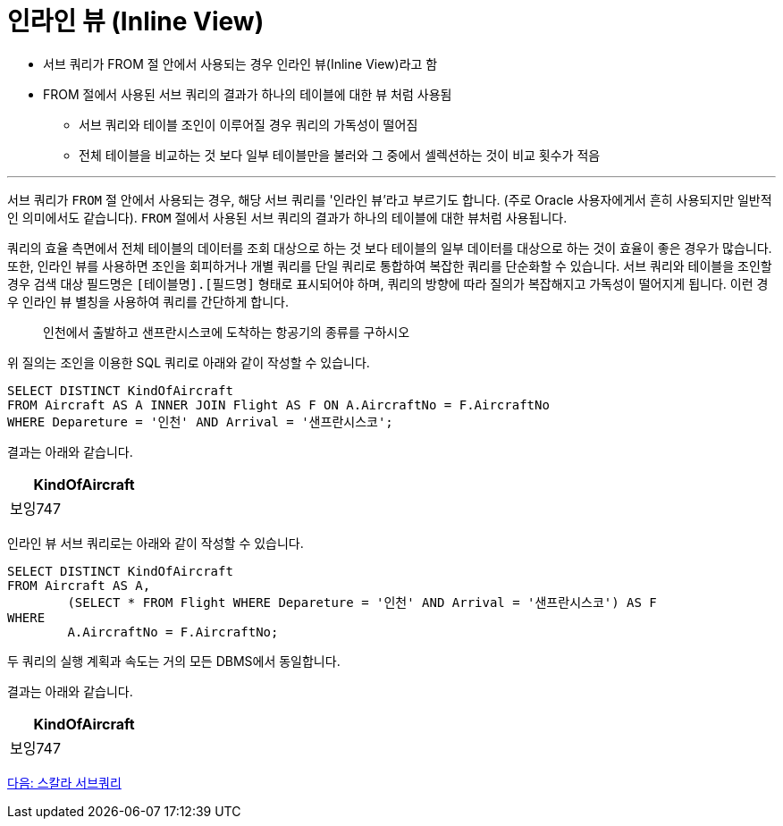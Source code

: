 = 인라인 뷰 (Inline View)

* 서브 쿼리가 FROM 절 안에서 사용되는 경우 인라인 뷰(Inline View)라고 함
* FROM 절에서 사용된 서브 쿼리의 결과가 하나의 테이블에 대한 뷰 처럼 사용됨
** 서브 쿼리와 테이블 조인이 이루어질 경우 쿼리의 가독성이 떨어짐
** 전체 테이블을 비교하는 것 보다 일부 테이블만을 불러와 그 중에서 셀렉션하는 것이 비교 횟수가 적음

---

서브 쿼리가 `FROM` 절 안에서 사용되는 경우, 해당 서브 쿼리를 '인라인 뷰'라고 부르기도 합니다. (주로 Oracle 사용자에게서 흔히 사용되지만 일반적인 의미에서도 같습니다). `FROM` 절에서 사용된 서브 쿼리의 결과가 하나의 테이블에 대한 뷰처럼 사용됩니다. 

쿼리의 효율 측면에서 전체 테이블의 데이터를 조회 대상으로 하는 것 보다 테이블의 일부 데이터를 대상으로 하는 것이 효율이 좋은 경우가 많습니다.
또한, 인라인 뷰를 사용하면 조인을 회피하거나 개별 쿼리를 단일 쿼리로 통합하여 복잡한 쿼리를 단순화할 수 있습니다. 서브 쿼리와 테이블을 조인할 경우 검색 대상 필드명은 `[테이블명].[필드명]` 형태로 표시되어야 하며, 쿼리의 방향에 따라 질의가 복잡해지고 가독성이 떨어지게 됩니다. 이런 경우 인라인 뷰 별칭을 사용하여 쿼리를 간단하게 합니다.

> 인천에서 출발하고 샌프란시스코에 도착하는 항공기의 종류를 구하시오

위 질의는 조인을 이용한 SQL 쿼리로 아래와 같이 작성할 수 있습니다.

[source, sql]
----
SELECT DISTINCT KindOfAircraft
FROM Aircraft AS A INNER JOIN Flight AS F ON A.AircraftNo = F.AircraftNo
WHERE Depareture = '인천' AND Arrival = '샌프란시스코';
----

결과는 아래와 같습니다.

[%header, cols="1" width=20%]
|===
|KindOfAircraft
|보잉747
|===

인라인 뷰 서브 쿼리로는 아래와 같이 작성할 수 있습니다.

[source, sql]
----
SELECT DISTINCT KindOfAircraft
FROM Aircraft AS A,
	(SELECT * FROM Flight WHERE Depareture = '인천' AND Arrival = '샌프란시스코') AS F
WHERE
	A.AircraftNo = F.AircraftNo;
----

두 쿼리의 실행 계획과 속도는 거의 모든 DBMS에서 동일합니다.

결과는 아래와 같습니다.

[%header, cols="1" width=20%]
|===
|KindOfAircraft
|보잉747
|===

link:./25_scalar_subquery.adoc[다음: 스칼라 서브쿼리]